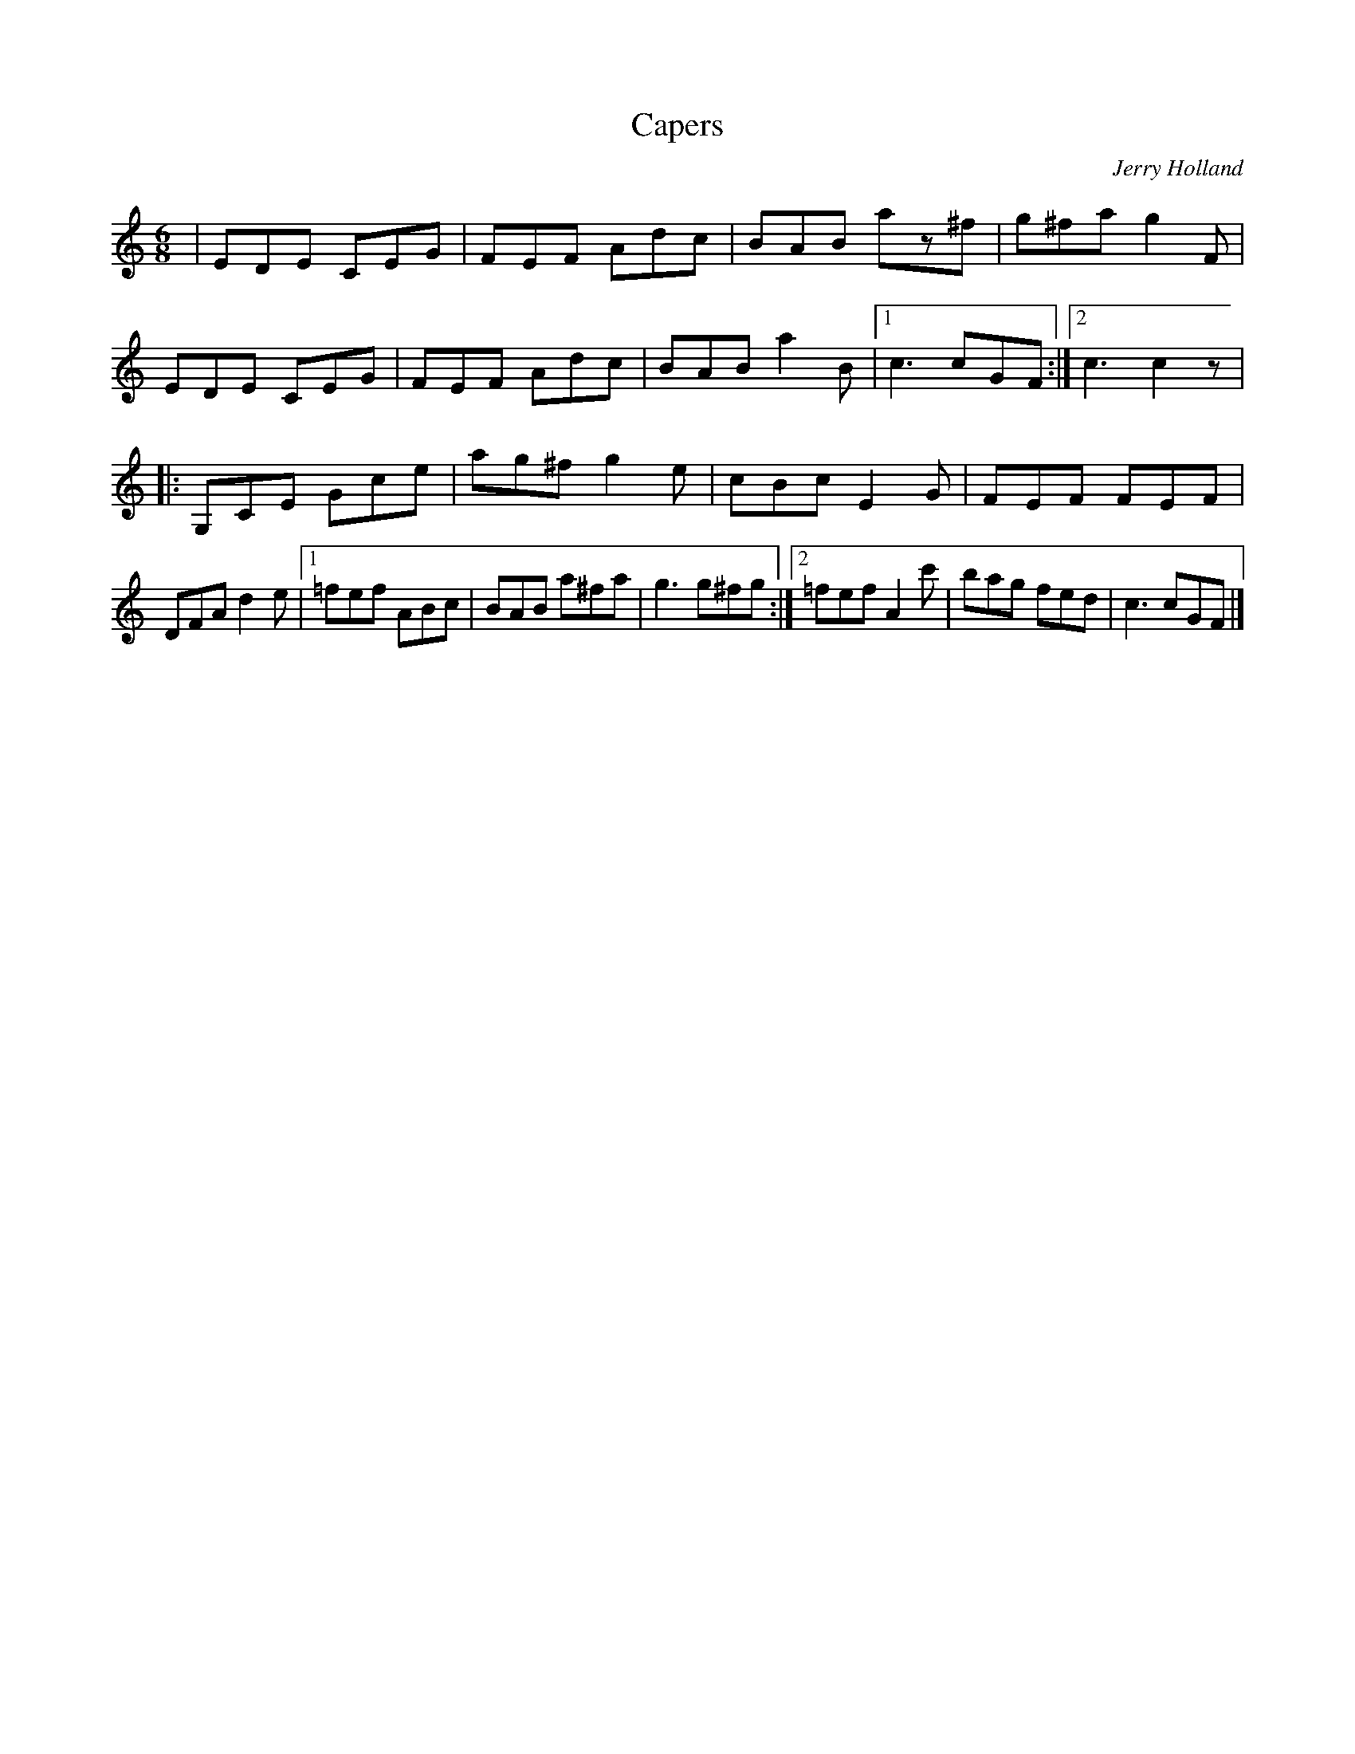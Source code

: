 X: 29
T:Capers
R:Jig
C:Jerry Holland
Z:Added by Alf 
M:6/8
L:1/8
K:C
|EDE CEG|FEF Adc|BAB az^f|g^fa g2F|
EDE CEG|FEF Adc|BAB a2B|[1 c3 cGF:|[2 c3 c2z|
|:G,CE Gce|ag^f g2e|cBc E2G|FEF FEF|
DFA d2e|[1 =fef ABc|BAB a^fa|g3 g^fg:|[2 =fef A2c'|bag fed|c3 cGF|]
